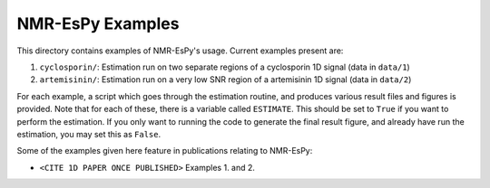NMR-EsPy Examples
=================

This directory contains examples of NMR-EsPy's usage.
Current examples present are:

1. ``cyclosporin/``: Estimation run on two separate regions of a cyclosporin 1D signal (data in ``data/1``)
2. ``artemisinin/``: Estimation run on a very low SNR region of a artemisinin 1D signal (data in ``data/2``)

For each example, a script which goes through the estimation routine, and produces various result files and figures
is provided. Note that for each of these, there is a variable called ``ESTIMATE``. This should be set to ``True``
if you want to perform the estimation. If you only want to running the code to generate the final result figure,
and already have run the estimation, you may set this as ``False``.

Some of the examples given here feature in publications relating to NMR-EsPy:

+ ``<CITE 1D PAPER ONCE PUBLISHED>`` Examples 1. and 2.
